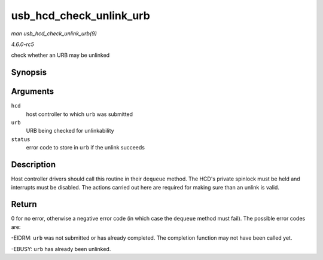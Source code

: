 .. -*- coding: utf-8; mode: rst -*-

.. _API-usb-hcd-check-unlink-urb:

========================
usb_hcd_check_unlink_urb
========================

*man usb_hcd_check_unlink_urb(9)*

*4.6.0-rc5*

check whether an URB may be unlinked


Synopsis
========

.. c:function:: int usb_hcd_check_unlink_urb( struct usb_hcd * hcd, struct urb * urb, int status )

Arguments
=========

``hcd``
    host controller to which ``urb`` was submitted

``urb``
    URB being checked for unlinkability

``status``
    error code to store in ``urb`` if the unlink succeeds


Description
===========

Host controller drivers should call this routine in their ``dequeue``
method. The HCD's private spinlock must be held and interrupts must be
disabled. The actions carried out here are required for making sure than
an unlink is valid.


Return
======

0 for no error, otherwise a negative error code (in which case the
``dequeue`` method must fail). The possible error codes are:

-EIDRM: ``urb`` was not submitted or has already completed. The
completion function may not have been called yet.

-EBUSY: ``urb`` has already been unlinked.


.. ------------------------------------------------------------------------------
.. This file was automatically converted from DocBook-XML with the dbxml
.. library (https://github.com/return42/sphkerneldoc). The origin XML comes
.. from the linux kernel, refer to:
..
.. * https://github.com/torvalds/linux/tree/master/Documentation/DocBook
.. ------------------------------------------------------------------------------
